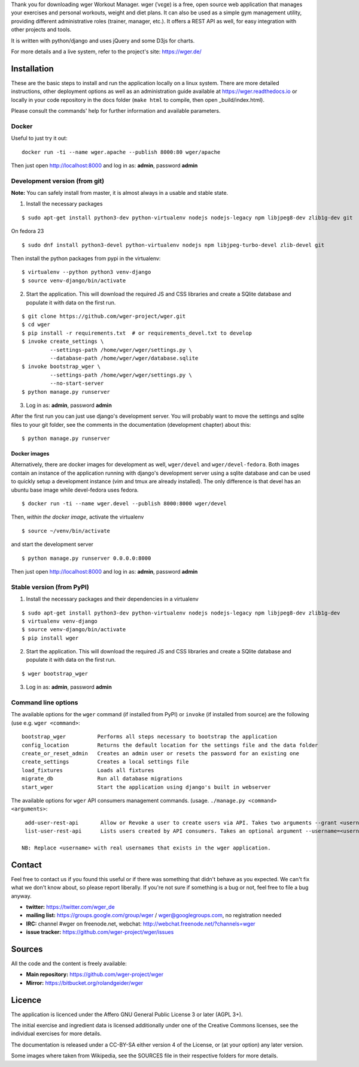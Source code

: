Thank you for downloading wger Workout Manager. wger (ˈvɛɡɐ) is a free, open source web
application that manages your exercises and personal workouts, weight and diet
plans. It can also be used as a simple gym management utility, providing different
administrative roles (trainer, manager, etc.). It offers a REST API as well, for
easy integration with other projects and tools.

It is written with python/django and uses jQuery and some D3js for charts.

For more details and a live system, refer to the project's site: https://wger.de/


Installation
============

These are the basic steps to install and run the application locally on a linux
system. There are more detailed instructions, other deployment options as well
as an administration guide available at https://wger.readthedocs.io or locally
in your code repository in the docs folder (``make html`` to compile, then open
_build/index.html).

Please consult the commands' help for further information and available
parameters.


Docker
------

Useful to just try it out::

    docker run -ti --name wger.apache --publish 8000:80 wger/apache

Then just open http://localhost:8000 and log in as: **admin**, password **admin**


Development version (from git)
------------------------------

**Note:** You can safely install from master, it is almost always in a usable
and stable state.


1) Install the necessary packages

::

 $ sudo apt-get install python3-dev python-virtualenv nodejs nodejs-legacy npm libjpeg8-dev zlib1g-dev git


On fedora 23

::

 $ sudo dnf install python3-devel python-virtualenv nodejs npm libjpeg-turbo-devel zlib-devel git

Then install the python packages from pypi in the virtualenv::

 $ virtualenv --python python3 venv-django
 $ source venv-django/bin/activate


2) Start the application. This will download the required JS and CSS libraries
   and create a SQlite database and populate it with data on the first run.

::

 $ git clone https://github.com/wger-project/wger.git
 $ cd wger
 $ pip install -r requirements.txt  # or requirements_devel.txt to develop
 $ invoke create_settings \
          --settings-path /home/wger/wger/settings.py \
          --database-path /home/wger/wger/database.sqlite
 $ invoke bootstrap_wger \
          --settings-path /home/wger/wger/settings.py \
          --no-start-server
 $ python manage.py runserver

3) Log in as: **admin**, password **admin**

After the first run you can just use django's development server. You will
probably want to move the settings and sqlite files to your git folder, see
the comments in the documentation (development chapter) about this::

 $ python manage.py runserver

Docker images
~~~~~~~~~~~~~

Alternatively, there are docker images for development as well, ``wger/devel``
and ``wger/devel-fedora``. Both images contain an instance of the application
running with django's development server using a sqlite database and  can be
used to quickly setup a development instance (vim and tmux are already
installed). The only difference is that devel has an ubuntu base image while
devel-fedora uses fedora.

::

 $ docker run -ti --name wger.devel --publish 8000:8000 wger/devel

Then, *within the docker image*, activate the virtualenv

::

  $ source ~/venv/bin/activate

and start the development server

::

 $ python manage.py runserver 0.0.0.0:8000

Then just open http://localhost:8000 and log in as: **admin**, password **admin**



Stable version (from PyPI)
--------------------------

1) Install the necessary packages and their dependencies in a virtualenv

::

 $ sudo apt-get install python3-dev python-virtualenv nodejs nodejs-legacy npm libjpeg8-dev zlib1g-dev
 $ virtualenv venv-django
 $ source venv-django/bin/activate
 $ pip install wger


2) Start the application. This will download the required JS and CSS libraries
   and create a SQlite database and populate it with data on the first run.

::

 $ wger bootstrap_wger


3) Log in as: **admin**, password **admin**


Command line options
--------------------

The available options for the ``wger`` command (if installed from PyPI) or
``invoke`` (if installed from source) are the following (use e.g. ``wger
<command>``::


  bootstrap_wger          Performs all steps necessary to bootstrap the application
  config_location         Returns the default location for the settings file and the data folder
  create_or_reset_admin   Creates an admin user or resets the password for an existing one
  create_settings         Creates a local settings file
  load_fixtures           Loads all fixtures
  migrate_db              Run all database migrations
  start_wger              Start the application using django's built in webserver


The available options for ``wger`` API consumers management commands.
(usage. ``./manage.py <command> <arguments>``::

  add-user-rest-api       Allow or Revoke a user to create users via API. Takes two arguments --grant <username> or --revoke <username>
  list-user-rest-api      Lists users created by API consumers. Takes an optional argument --username=<username>

 NB: Replace <username> with real usernames that exists in the wger application.


Contact
=======

Feel free to contact us if you found this useful or if there was something that
didn't behave as you expected. We can't fix what we don't know about, so please
report liberally. If you're not sure if something is a bug or not, feel free to
file a bug anyway.

* **twitter:** https://twitter.com/wger_de
* **mailing list:** https://groups.google.com/group/wger / wger@googlegroups.com,
  no registration needed
* **IRC:** channel #wger on freenode.net, webchat: http://webchat.freenode.net/?channels=wger
* **issue tracker:** https://github.com/wger-project/wger/issues


Sources
=======

All the code and the content is freely available:

* **Main repository:** https://github.com/wger-project/wger
* **Mirror:** https://bitbucket.org/rolandgeider/wger


Licence
=======

The application is licenced under the Affero GNU General Public License 3 or
later (AGPL 3+).

The initial exercise and ingredient data is licensed additionally under one of
the Creative Commons licenses, see the individual exercises for more details.

The documentation is released under a CC-BY-SA either version 4 of the License,
or (at your option) any later version.

Some images where taken from Wikipedia, see the SOURCES file in their respective
folders for more details.
